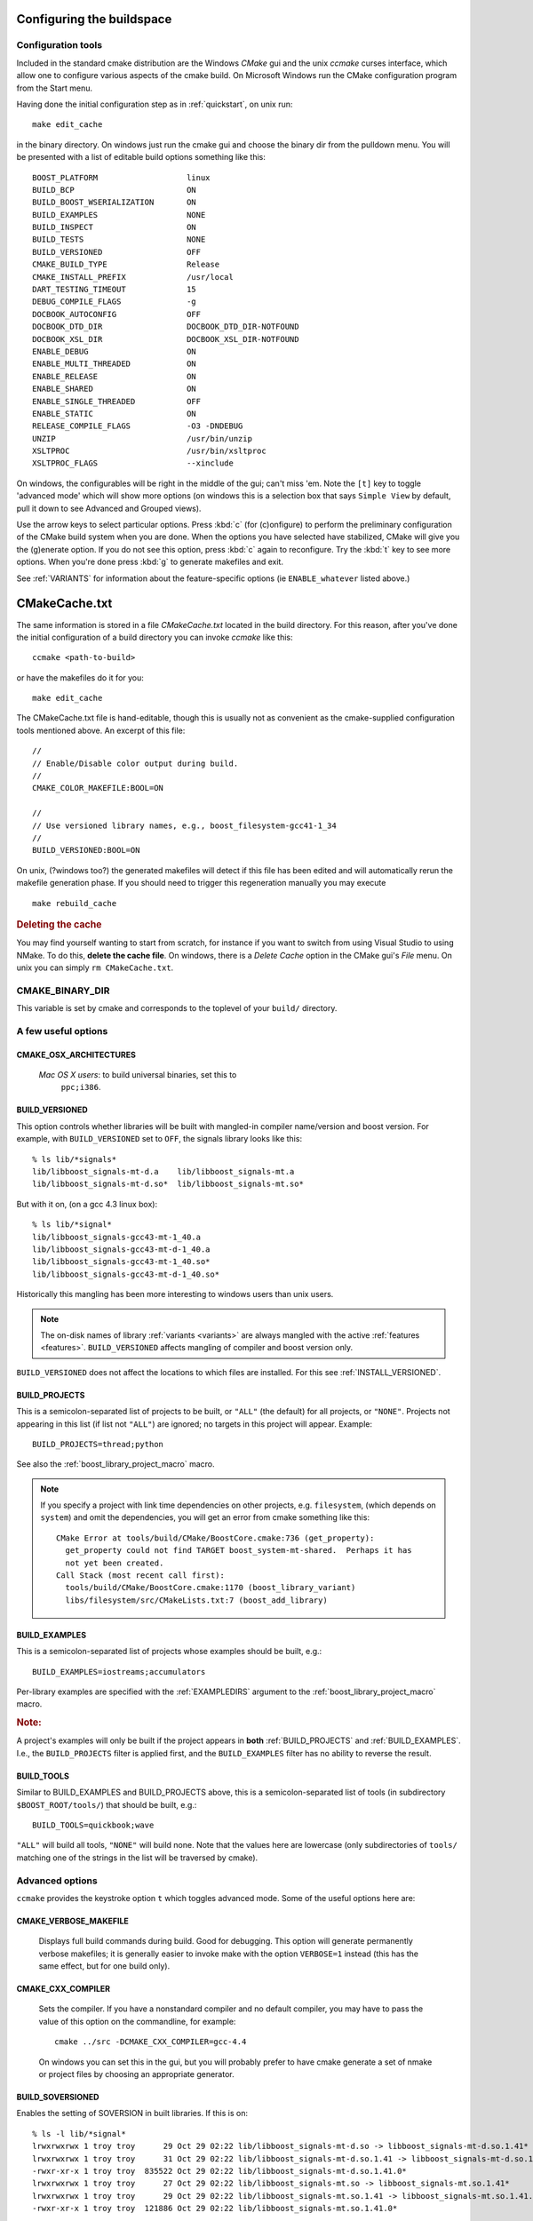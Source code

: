 .. _configure_and_build:

Configuring the buildspace
===========================

Configuration tools
-------------------

Included in the standard cmake distribution are the Windows `CMake`
gui and the unix `ccmake` curses interface, which allow one to
configure various aspects of the cmake build.  On Microsoft Windows
run the CMake configuration program from the Start menu.  

Having done the initial configuration step as in :ref:`quickstart`,
on unix run::

  make edit_cache

in the binary directory.  On windows just run the cmake gui and choose
the binary dir from the pulldown menu.  You will be presented with a list of editable build options something
like this::

   BOOST_PLATFORM                   linux 
   BUILD_BCP                        ON 
   BUILD_BOOST_WSERIALIZATION       ON 
   BUILD_EXAMPLES                   NONE 
   BUILD_INSPECT                    ON 
   BUILD_TESTS                      NONE 
   BUILD_VERSIONED                  OFF 
   CMAKE_BUILD_TYPE                 Release 
   CMAKE_INSTALL_PREFIX             /usr/local 
   DART_TESTING_TIMEOUT             15 
   DEBUG_COMPILE_FLAGS              -g 
   DOCBOOK_AUTOCONFIG               OFF 
   DOCBOOK_DTD_DIR                  DOCBOOK_DTD_DIR-NOTFOUND 
   DOCBOOK_XSL_DIR                  DOCBOOK_XSL_DIR-NOTFOUND 
   ENABLE_DEBUG                     ON 
   ENABLE_MULTI_THREADED            ON 
   ENABLE_RELEASE                   ON 
   ENABLE_SHARED                    ON 
   ENABLE_SINGLE_THREADED           OFF 
   ENABLE_STATIC                    ON 
   RELEASE_COMPILE_FLAGS            -O3 -DNDEBUG 
   UNZIP                            /usr/bin/unzip 
   XSLTPROC                         /usr/bin/xsltproc 
   XSLTPROC_FLAGS                   --xinclude 

On windows, the configurables will be right in the middle of the gui;
can't miss 'em.  Note the ``[t]`` key to toggle 'advanced mode' which
will show more options (on windows this is a selection box that says
``Simple View`` by default, pull it down to see Advanced and Grouped
views).

Use the arrow keys to select particular options.  Press :kbd:`c` (for
(c)onfigure) to perform the preliminary configuration of the CMake
build system when you are done.  When the options you have selected
have stabilized, CMake will give you the (g)enerate option. If you do
not see this option, press :kbd:`c` again to reconfigure.  Try the
:kbd:`t` key to see more options.  When you're done press :kbd:`g` to
generate makefiles and exit.

See :ref:`VARIANTS` for information about the feature-specific options
(ie ``ENABLE_whatever`` listed above.)

.. _cmakecache.txt:

CMakeCache.txt
==============

The same information is stored in a file `CMakeCache.txt` located in
the build directory.  For this reason, after you've done the initial
configuration of a build directory you can invoke `ccmake` like this::

  ccmake <path-to-build>

or have the makefiles do it for you::

  make edit_cache

The CMakeCache.txt file is hand-editable, though this is usually not
as convenient as the cmake-supplied configuration tools mentioned
above.  An excerpt of this file::

  //
  // Enable/Disable color output during build.
  //
  CMAKE_COLOR_MAKEFILE:BOOL=ON
  
  //
  // Use versioned library names, e.g., boost_filesystem-gcc41-1_34
  //
  BUILD_VERSIONED:BOOL=ON
  

On unix, (?windows too?) the generated makefiles will detect if this
file has been edited and will automatically rerun the makefile
generation phase.  If you should need to trigger this regeneration
manually you may execute ::

  make rebuild_cache

.. rubric:: Deleting the cache

You may find yourself wanting to start from scratch, for instance if
you want to switch from using Visual Studio to using NMake.  To do
this, **delete the cache file**.  On windows, there is a *Delete
Cache* option in the CMake gui's *File* menu.  On unix you can simply
``rm CMakeCache.txt``.

.. index:: CMAKE_BINARY_DIR
.. _CMAKE_BINARY_DIR:

CMAKE_BINARY_DIR
----------------

This variable is set by cmake and corresponds to the toplevel of your
``build/`` directory.


.. _useful_options:

A few useful options
--------------------

CMAKE_OSX_ARCHITECTURES
^^^^^^^^^^^^^^^^^^^^^^^

  *Mac OS X users*: to build universal binaries, set this to
   ``ppc;i386``.

.. index:: BUILD_VERSIONED
.. _build_versioned:

BUILD_VERSIONED
^^^^^^^^^^^^^^^

This option controls whether libraries will be built with mangled-in
compiler name/version and boost version.  For example, with
``BUILD_VERSIONED`` set to ``OFF``, the signals library looks like
this::

  % ls lib/*signals*
  lib/libboost_signals-mt-d.a    lib/libboost_signals-mt.a
  lib/libboost_signals-mt-d.so*  lib/libboost_signals-mt.so*
  
But with it on, (on a gcc 4.3 linux box)::

  % ls lib/*signal*
  lib/libboost_signals-gcc43-mt-1_40.a    
  lib/libboost_signals-gcc43-mt-d-1_40.a
  lib/libboost_signals-gcc43-mt-1_40.so*  
  lib/libboost_signals-gcc43-mt-d-1_40.so*
  
Historically this mangling has been more interesting to windows users
than unix users.

.. note:: The on-disk names of library :ref:`variants <variants>` are
   	  always mangled with the active :ref:`features <features>`.
   	  ``BUILD_VERSIONED`` affects mangling of compiler and boost
   	  version only.

``BUILD_VERSIONED`` does not affect the locations to which files are
installed.  For this see :ref:`INSTALL_VERSIONED`. 

.. index:: BUILD_PROJECTS
.. _BUILD_PROJECTS:

BUILD_PROJECTS
^^^^^^^^^^^^^^

This is a semicolon-separated list of projects to be built, or
``"ALL"`` (the default) for all projects, or ``"NONE"``.  Projects not
appearing in this list (if list not ``"ALL"``) are ignored; no targets in
this project will appear.  Example::

  BUILD_PROJECTS=thread;python

See also the :ref:`boost_library_project_macro` macro.  

.. note::

   If you specify a project with link time dependencies on other
   projects, e.g. ``filesystem``, (which depends on ``system``) and
   omit the dependencies, you will get an error from cmake something
   like this::

      CMake Error at tools/build/CMake/BoostCore.cmake:736 (get_property):
        get_property could not find TARGET boost_system-mt-shared.  Perhaps it has
        not yet been created.
      Call Stack (most recent call first):
        tools/build/CMake/BoostCore.cmake:1170 (boost_library_variant)
        libs/filesystem/src/CMakeLists.txt:7 (boost_add_library)


.. index:: BUILD_EXAMPLES
.. _BUILD_EXAMPLES:

BUILD_EXAMPLES
^^^^^^^^^^^^^^

This is a semicolon-separated list of projects whose examples should
be built, e.g.::

  BUILD_EXAMPLES=iostreams;accumulators

Per-library examples are specified with the :ref:`EXAMPLEDIRS`
argument to the :ref:`boost_library_project_macro` macro.

.. rubric:: Note:

A project's examples will only be built if the project appears in
**both** :ref:`BUILD_PROJECTS` and :ref:`BUILD_EXAMPLES`.  I.e., the
``BUILD_PROJECTS`` filter is applied first, and the ``BUILD_EXAMPLES``
filter has no ability to reverse the result. 

.. index:: BUILD_TOOLS
.. _BUILD_TOOLS:

BUILD_TOOLS
^^^^^^^^^^^

Similar to BUILD_EXAMPLES and BUILD_PROJECTS above, this is a
semicolon-separated list of tools (in subdirectory
``$BOOST_ROOT/tools/``) that should be built, e.g.::

  BUILD_TOOLS=quickbook;wave

``"ALL"`` will build all tools, ``"NONE"`` will build none.  Note that
the values here are lowercase (only subdirectories of ``tools/``
matching one of the strings in the list will be traversed by cmake).

Advanced options
----------------

``ccmake`` provides the keystroke option ``t`` which toggles advanced
mode.  Some of the useful options here are:

.. _verbosity:

.. index:: verbosity; CMAKE_VERBOSE_MAKEFILE

CMAKE_VERBOSE_MAKEFILE
^^^^^^^^^^^^^^^^^^^^^^

  Displays full build commands during build.  Good for debugging.
  This option will generate permanently verbose makefiles; it is
  generally easier to invoke make with the option ``VERBOSE=1``
  instead (this has the same effect, but for one build only).

.. index:: CMAKE_CXX_COMPILER

.. _cmake_cxx_compiler:

CMAKE_CXX_COMPILER
^^^^^^^^^^^^^^^^^^

  Sets the compiler.  If you have a nonstandard compiler and no
  default compiler, you may have to pass the value of this option on
  the commandline, for example::

    cmake ../src -DCMAKE_CXX_COMPILER=gcc-4.4

  On windows you can set this in the gui, but you will probably prefer
  to have cmake generate a set of nmake or project files by choosing
  an appropriate generator.

.. index:: BUILD_SOVERSIONED
.. index:: soversion
.. index:: soname
.. _build_with_soversion:

BUILD_SOVERSIONED
^^^^^^^^^^^^^^^^^

Enables the setting of SOVERSION in built libraries.  If
this is on::

  % ls -l lib/*signal*
  lrwxrwxrwx 1 troy troy      29 Oct 29 02:22 lib/libboost_signals-mt-d.so -> libboost_signals-mt-d.so.1.41*
  lrwxrwxrwx 1 troy troy      31 Oct 29 02:22 lib/libboost_signals-mt-d.so.1.41 -> libboost_signals-mt-d.so.1.41.0*
  -rwxr-xr-x 1 troy troy  835522 Oct 29 02:22 lib/libboost_signals-mt-d.so.1.41.0*
  lrwxrwxrwx 1 troy troy      27 Oct 29 02:22 lib/libboost_signals-mt.so -> libboost_signals-mt.so.1.41*
  lrwxrwxrwx 1 troy troy      29 Oct 29 02:22 lib/libboost_signals-mt.so.1.41 -> libboost_signals-mt.so.1.41.0*
  -rwxr-xr-x 1 troy troy  121886 Oct 29 02:22 lib/libboost_signals-mt.so.1.41.0*

  % readelf -a lib/libboost_signals-mt-d.so | grep -i SONAME
   0x000000000000000e (SONAME)             Library soname: [libboost_signals-mt-d.so.1.41]
    
and if off::

  % ls -l lib/*signals*
  -rwxr-xr-x 1 troy troy  835522 Oct 29 15:10 lib/libboost_signals-mt-d.so*
  -rwxr-xr-x 1 troy troy  121886 Oct 29 15:10 lib/libboost_signals-mt.so*
  
(Unix only, ``ON`` by default)


Options for customizing installation
------------------------------------

.. index:: CMAKE_INSTALL_PREFIX
   single:  installation

.. _cmake_install_prefix:

CMAKE_INSTALL_PREFIX
^^^^^^^^^^^^^^^^^^^^

  This is a standard cmake option that sets the path to which boost
  will be installed.

.. index:: LIB_SUFFIX
.. _lib_suffix:

LIB_SUFFIX
^^^^^^^^^^

  This defines the subdirectory of ``CMAKE_INSTALL_PREFIX`` to which
  libraries will be installed.  It is empty by default. For example,
  if I'm on 64-bit fedora, I want the libs installed to
  ``/usr/lib64``, I'd use::

    cmake ../src -DCMAKE_INSTALL_PREFIX=/usr -DLIB_SUFFIX=64

.. index:: INSTALL_VERSIONED
.. _install_versioned:

INSTALL_VERSIONED
^^^^^^^^^^^^^^^^^

This variable controls whether boost versions will be mangled into the
names of **directories** into which boost is installed.  This is
different than :ref:`BUILD_VERSIONED`.  This option has effect only
when run with an empty cache: they will be set as explained below the
first time CMake is run and thereafter not modified (so that they are
customizable by users).

Example
"""""""

For boost version 1.41.0, with this option ON, the installation tree
is::

  $CMAKE_INSTALL_PREFIX/
    include/
      boost-1.41.0/
        boost/
          version.hpp 
          ...
    lib/    
      boost-1.41.0/
        libboost_signals-mt-d.so
        ...
    bin/
      boost-1.41.0/
        wave
        quickbook 
        ...

and without it, ::

  $CMAKE_INSTALL_PREFIX/
    include/
      boost/
        version.hpp 
        ...
    lib/
      boost/
        libboost_signals-mt-d.so
        ...
    bin/
      wave
      quickbook 
      ...
   
**Note:** ``lib/`` above will contain :ref:`LIB_SUFFIX` if set.

The relative lib/bin/executable pathnames can be controlled
individually with the following variables:

============================  =================== ================================
Variable                      Default Unversioned Default Versioned
============================  =================== ================================
BOOST_INCLUDE_INSTALL_DIR     include/            include/boost-X.YY.ZZ
BOOST_LIB_INSTALL_DIR         lib${LIB_SUFFIX}    lib${LIB_SUFFIX}/boost-X.YY.ZZ
BOOST_EXE_INSTALL_DIR         bin/                bin/boost-X.YY.ZZ
============================  =================== ================================

The versioned bin/ path is kind of ugly, see :ref:`BUILD_TOOLS` to
disable the build of these utilities.

System Dependencies
-------------------

See :ref:`external_dependencies` for information about configuring
detection of system packages like python and bzip2.




